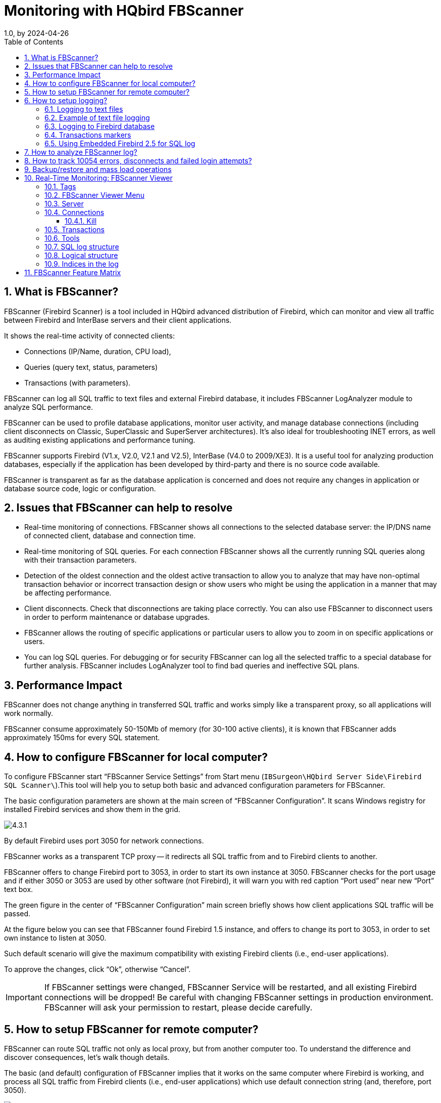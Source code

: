 = Monitoring with HQbird FBScanner
1.0, by 2024-04-26
:doctype: book
:sectnums:
:sectanchors:
:toc: left
:toclevels: 3
:outlinelevels: 6:0
:icons: font
:experimental:
:imagesdir: images

== What is FBScanner?

FBScanner (Firebird Scanner) is a tool included in HQbird advanced distribution of Firebird, which can monitor and view all traffic between Firebird and InterBase servers and their client applications.

It shows the real-time activity of connected clients:

* Connections (IP/Name, duration, CPU load),
* Queries (query text, status, parameters)
* Transactions (with parameters).

FBScanner can log all SQL traffic to text files and external Firebird database, it includes FBScanner LogAnalyzer module to analyze SQL performance.

FBScanner can be used to profile database applications, monitor user activity, and manage database connections (including client disconnects on Classic, SuperClassic and SuperServer architectures). It`'s also ideal for troubleshooting INET errors, as well as auditing existing applications and performance tuning.

FBScanner supports Firebird (V1.x, V2.0, V2.1 and V2.5), InterBase (V4.0 to 2009/XE3). It is a useful tool for analyzing production databases, especially if the application has been developed by third-party and there is no source code available.

FBScanner is transparent as far as the database application is concerned and does not require any changes in application or database source code, logic or configuration.

== Issues that FBScanner can help to resolve

* Real-time monitoring of connections. FBScanner shows all connections to the selected database server: the IP/DNS name of connected client, database and connection time.
* Real-time monitoring of SQL queries. For each connection FBScanner shows all the currently running SQL queries along with their transaction parameters.
* Detection of the oldest connection and the oldest active transaction to allow you to analyze that may have non-optimal transaction behavior or incorrect transaction design or show users who might be using the application in a manner that may be affecting performance.
* Client disconnects. Check that disconnections are taking place correctly. You can also use FBScanner to disconnect users in order to perform maintenance or database upgrades.
* FBScanner allows the routing of specific applications or particular users to allow you to zoom in on specific applications or users.
* You can log SQL queries. For debugging or for security FBScanner can log all the selected traffic to a special database for further analysis. FBScanner includes LogAnalyzer tool to find bad queries and ineffective SQL plans.


== Performance Impact

FBScanner does not change anything in transferred SQL traffic and works simply like a transparent proxy, so all applications will work normally.

FBScanner consume approximately 50-150Mb of memory (for 30-100 active clients), it is known that FBScanner adds approximately 150ms for every SQL statement.

== How to configure FBScanner for local computer?

To configure FBScanner start "`FBScanner Service Settings`" from Start menu (`IBSurgeon\HQbird Server Side\Firebird SQL Scanner\`).This tool will help you to setup both basic and advanced configuration parameters for FBScanner.

The basic configuration parameters are shown at the main screen of "`FBScanner Configuration`". It scans Windows registry for installed Firebird services and show them in the grid.

image::4.3.1.png[]

By default Firebird uses port 3050 for network connections.

FBScanner works as a transparent TCP proxy -- it redirects all SQL traffic from and to Firebird clients to another.

FBScanner offers to change Firebird port to 3053, in order to start its own instance at 3050. FBScanner checks for the port usage and if either 3050 or 3053 are used by other software (not Firebird), it will warn you with red caption "`Port used`" near new "`Port`" text box.

The green figure in the center of "`FBScanner Configuration`" main screen briefly shows how client applications SQL traffic will be passed.

At the figure below you can see that FBScanner found Firebird 1.5 instance, and offers to change its port to 3053, in order to set own instance to listen at 3050.

Such default scenario will give the maximum compatibility with existing Firebird clients (i.e., end-user applications).

To approve the changes, click "`Ok`", otherwise "`Cancel`".

[IMPORTANT]
====
If FBScanner settings were changed, FBScanner Service will be restarted, and all existing Firebird connections will be dropped! Be careful with changing FBScanner settings in production environment. FBScanner will ask your permission to restart, please decide carefully.
====

== How to setup FBScanner for remote computer?

FBScanner can route SQL traffic not only as local proxy, but from another computer too. To understand the difference and discover consequences, let's walk though details.

The basic (and default) configuration of FBScanner implies that it works on the same computer where Firebird is working, and process all SQL traffic from Firebird clients (i.e., end-user applications) which use default connection string (and, therefore, port 3050).

image::4.3.2.png[]

Sometimes it's not convenient to setup FBScanner to process all requests, for example, in case of:

* Only several (may be, the single workstation) workstations need to be profiled/logged
* Only certain application or narrow functionality need to be profiled
* Developers need to check some SQL code on the live database -- gather SQL log with execution statistics, plans, etc.
* Heavy load (too many workstations). In case of heavy load FBScanner can consume resources of the main server, and it's better to move FBScanner (as well as FBScanner log, if it's enabled, to the dedicated computer).
* Linux server. If Firebird works on Linux, it's possible to route SQL traffic through remote instance of FBScanner on Windows.

In these cases the good idea is to setup FBScanner at the remote computer and pass only part of SQL traffic through it. It also makes possible to perform necessary analysis of SQL without changing ports or other configuration at server -- the only needed adjustment will be change host name in client applications' connections strings.

One of the frequent use cases for setting up FBScanner in remote configuration is using it as debug console for developer computer, so developer can see in real-time (with FBScanner LogViewer) or afterwards (with FBScanner LogAnalyzer) all SQLs from own computer to the Firebird server.

At the figure below you can see how it can look like:

image::4.3.3.png[]

Now let's back to the configuration and see how easy to setup FBScanner to route SQL traffic at the remote computer.

At the bottom of the main screen of "`FBScanner Configuration`" you can see the following default settings (for Firebird 2.5 example we considered above):

image::4.3.4.png[]

In order to setup FBScanner to route SQL traffic to the remote Firebird, we need to change "`Server Type`" from "`Local...`" to "`Remote`". It will change the main screen of the configuration tool.

First of all, we need to specify network name (or IP) of the computer with Firebird instance and port where it will be used -- it should be entered into "`Interface`" text box.

Then we need to specify Firebird version -- in our example it's Firebird 1.5.

FBScanner instance also has "`Interface`" -- it's the list of network adapters found at the computer. If you need to bind FBScanner to one of them and disable connections from other network adapters, choose one of the adapters from the drop-down list. By default FBScanner will accept Firebird clients`' requests from all network adapters.

Below you can see the example of FBScanner configuration to route SQL traffic to remote Firebird instance, which resides on *myserver1* computer and works on default port 3050.

image::4.3.5.png[]

Click "`Ok`" to confirm new settings, and FBScanner will route SQL requests to the remote Firebird.

[IMPORTANT]
====
If you need to pass SQL traffic from client applications through remote FBScanner, please change Firebird appropriate connection string. For example, if originally client applications have connected with "`*myserver1:C:\Database\data.fdb*`", in order to pass SQL traffic through FBScanner in this example you need to change connection string to "`*computer1:C:\Database\data.fdb*`" (where `computer1` is the network name of the computer where FBScanner works).
====

== How to setup logging?

From Start menu run "`Firebird Scanner\FBScanner Settings`", then click button "`Advanced options`" (in the right bottom of the main screen).

image::4.3.6.png[]

At the dialog click tab "`SQL log`".

image::4.3.7.png[]

By default logging is disabled.

[IMPORTANT]
====
It's important to understand that logging to SQL database will write all SQL operations, including transactions, connects, etc. It means that SQL log database will consume the same amount of resources (CPU, HDD, etc) as the main database does. Due to this fact for heavy load environments we recommend to use remote configuration of FBScanner for SQL logging.
====

There are 2 options for logging -- to file and to Firebird log database.

=== Logging to text files

File logging creates text file for each connection where FBScanner writes SQL and transactions operators. We recommend file logging for debug purposes and during development -- it's suitable to investigate linear SQL code. If there are a lot of connections, file logging becomes not very suitable.

To enable file logging, click radio button near "`File`" option and set folder where to store file logs (check that specified folder exists first!):

image::4.3.8.png[]

Then click "`Ok`".

[IMPORTANT]
====
Enabling logging will require restart of FBScanner Service, so all current connections will be dropped. FBScanner will ask your permission to do it immediately.
====

=== Example of text file logging

For the following `isql` commands

[listing]
----
Use CONNECT or CREATE DATABASE to specify a database

SQL> connect "localhost:E:\Temp\TEST15_2.FDB";
Database:  "localhost:E:\Temp\TEST15_2.FDB"

SQL> create table t1(i1 integer, c1 varchar(150));
SQL> create table t2(i2 integer, b1 blob);
SQL> select count(*) from t1;

COUNT
============
0

SQL> insert into t1(i1, c1) values(1, 'test');
SQL> select count(*) from t1;

COUNT
============
1

SQL> exit;
----

FBScanner created the following log:

[listing]
----
/* Log created by FBScanner v2.7.19
14.01.2011 16:06:07
	  Client IP      = 127.0.0.1
	  Client Name    = ibsurgeon3
	  Client Process = isql [1884]
*/
CONNECT '127.0.0.1/3053:E:\Temp\TEST15_2.FDB' USER 'SYSDBA';

/* 14.01.2011 16:06:09 */
/* TrID=20; */
SET TRANSACTION READ WRITE WAIT SNAPSHOT;

/* 14.01.2011 16:06:09 */
/* TrID=22; isc_tpb_version1, isc_tpb_write, isc_tpb_read_committed, isc_tpb_wait,
   isc_tpb_no_rec_version */
SET TRANSACTION READ WRITE WAIT ISOLATION LEVEL READ COMMITTED NO RECORD_VERSION;

/* 14.01.2011 16:06:19 */
/* QrID=26 TrID=22; EXECUTE */
create table t1(i1 integer, c1 varchar(150));

/* 14.01.2011 16:06:19 */
/* QrID=26 TrID=22; INFO */

/* 14.01.2011 16:06:19 */
/* TrID=22; */
COMMIT;

/* 14.01.2011 16:06:33 */
/* TrID=27; isc_tpb_version1, isc_tpb_write, isc_tpb_read_committed, isc_tpb_wait,
   isc_tpb_no_rec_version */
SET TRANSACTION READ WRITE WAIT ISOLATION LEVEL READ COMMITTED NO RECORD_VERSION;

/* 14.01.2011 16:06:33 */
/* QrID=31 TrID=27; EXECUTE */
create table t2(i2 integer, b1 blob);

/* 14.01.2011 16:06:33 */
/* QrID=31 TrID=27; INFO */

/* 14.01.2011 16:06:41 */
/* TrID=32; isc_tpb_version1, isc_tpb_write, isc_tpb_read_committed, isc_tpb_wait,
   isc_tpb_no_rec_version */
SET TRANSACTION READ WRITE WAIT ISOLATION LEVEL READ COMMITTED NO RECORD_VERSION;

/* 14.01.2011 16:06:41 */
/* QrID=36 TrID=20; EXECUTE */
select count(*) from t1;

/* 14.01.2011 16:06:41 */
/* QrID=36 TrID=20; INFO */

/*
	Fetch count     = 1
*/

/* 14.01.2011 16:07:11 */
/* QrID=38 TrID=20; EXECUTE */
insert into t1(i1, c1) values(1, 'test');

/* 14.01.2011 16:07:17 */
/* QrID=40 TrID=20; EXECUTE */
select count(*) from t1;

/* 14.01.2011 16:07:17 */
/* QrID=40 TrID=20; INFO */

/*
	Fetch count     = 1
*/

/* 14.01.2011 16:07:26 */
/* TrID=32; */
COMMIT;

/* 14.01.2011 16:07:26 */
/* TrID=27; */
COMMIT;

/* 14.01.2011 16:07:26 */
/* TrID=20; */
COMMIT;
----

As you can see, file log is useful to understand how SQL commands were run inside the single connect.

=== Logging to Firebird database

Before you start with SQL log, it's necessary to understand some implementation details, which can be important for production systems.

In general logging to Firebird database is implemented in the straightforward way: FBScanner service writes all traffic to the external Firebird database. Firebird database with log can be at the same computer where FBScanner resides, or at the remote computer.

Please consider the following requirements for SQL log configuration:

* Log database (and appropriate Firebird instance) should be in Firebird 2.5 format (since FBScanner 2.7.15). If you are forced to use FBScanner at the computer with another Firebird version, you need to use embedded Firebird 2.5 to store log.
* SQL traffic from all logged connections is written into the single table, with appropriate markers (from what computer, application, user, etc. this particular record was created).
* Log database can consume significant amount of resources in case of heavy load. For many connections it`'s recommended to setup FBScanner and Firebird log database at dedicated computer.
* In many cases it`'s not necessary to log all connections, because they repeat the same set of SQL queries. Careful investigation of the single connection can be the most effective way to find performance problems.

To enable SQL logging, click on "`SQL`" radio button. It will enable appropriate text boxes and controls.

image::4.3.9.png[]

First of all, click button "`Edit`".

image::4.3.10.png[]

[IMPORTANT]
====
If you intend to use the same Firebird instance to log SQL traffic, you need to specify connections string with explicit and direct port.
In our example it will be port 3053, and connection string looks like `127.0.0.1/3053:C:\FBScanner_log.fdb`
====

In this dialog you also need to specify how to connect to database with log.

If there is no database with specified name, create new database -- click "`Create database log`".

Test connection with log database -- click "`Test connection`".

Click "`Ok`" to save settings.

=== Transactions markers

FBScanner can gather information about transactions markers (in the same way like IBSurgeon Transaction Monitors does). Gathered information will be shown as graphs in FBScanner Log Analyzer.

For this purpose, FBScanner runs separate connect, which requires Login, Password and path to the appropriate client dll (if you track Firebird 1.5 with FBScanner, `fbclient.dll` from 1.5 will be required).

If you decide to gather transactions markers information, mark checkbox "`Collect transactions counters info`" and fill out "`Login`", "`Password`" and "`Client DLL`" fields.

=== Using Embedded Firebird 2.5 for SQL log

If you need to use SQL log at the computer where old Firebird is used (1.0, 1.5, 2.0, 2.1 or even InterBase), it's recommended to use Firebird 2.5 Embedded to store log.

You can download Firebird 2.5 Embedded from https://www.firebirdsql.org[www.firebirdsql.org].

Unpack the archive right into the FBScanner folder (`C:\Program Files\IBSurgeon\Firebird Scanner` by default) and rename `fbembed.dll` into `fbclient.dll`.

Folder structure will look like this

image::4.3.11.png[]

After that run "`Advanced options`", tab "`SQL logging`", radio button "`SQL`" and click "`Edit`", then in the "`Client library`" point to the renamed `fbclient.dll`, as it shown below.

image::4.3.12.png[]

[TIP]
====
In Embedded Firebird `fbclient.dll` represents the whole engine.
It works inside the process of FBScanner and there is no interaction with other installed Firebird instances, both full and embedded.
====

== How to analyze FBScanner log?

Many users told us that they did not realize how many queries, transactions and other operations are performed by their software. As you remember, FBScanner stores all information into the single table. It uses self-links to reduce the amount of stored information and it makes raw log hard to read and understand.

To facilitate log analysis we have created new module in FBScanner -- LogAnalyzer. It's available in IBSurgeon Deploy Center for all FBScanner users (inside "`Download`" section).

LogAnalyzer requires Firebird 2.5 to work with log database. It also creates new indices and runs heavy reporting queries, so it's recommended the following procedure:

. Setup logging and gather statistics for at least 1 day
. Copy log database to another computer with Firebird 2.5
. Connect to the copy of log database and perform analysis at the developer's computers
. Copy updated versions of log databases as necessary

To analyze log database, start LogAnalyzer and click "`Connect to FBScanner log base`", then fill out connection parameters and select log database.

image::4.3.13.png[]

At first start LogAnalyzer will create necessary indices, it can take several minutes.

After that LogAnalyzer will show the last available day in the log at the "`Server Load`" tab:

image::4.3.14.png[]

"`Server Load`" tab shows how many SQL queries were run per minute, and how much time they took to execute. Effectively it shows server load, i.e., number of queries and their execution times.

Zoom in (button in the top left corner of the tab "`Server load`"), drag graph by holding right-button of the mouse and select the peak you are interested to investigate -- click right-button to show popup-menu

image::4.3.15.png[]

It will show you tab "`All statements`", where you can browse SQL queries

image::4.3.16.png[]

Select any query to see its text and, if plan logging feature is enabled, its plan.

To follow the execution flow, you can right-click on the query and look for connection and transactions for this query

image::4.3.17.png[]

LogAnalyzer marks bold queries in the same transaction:

image::4.3.18.png[]

You can sort queries and, for example, find query with the longest execution time:

image::4.3.19.png[]

To know more about this query -- double-click on it and see more details

image::4.3.20.png[]

== How to track 10054 errors, disconnects and failed login attempts?

FBScanner automatically logs all 10054 errors, disconnects and failed login attempts with detailed description in the `FBScanner.log` file, which is in FBScanner main directory.

[listing]
----
19.08.2010 21:43:09
	Connect Error
	  Client IP      = 192.10.1.2
	  Client Name    =
	  DB Name        =
	  DB User        = MORTON
	  Client Process = SUPC [5520]
	  Client Process (by fbclient) = E:\TEMP\TEST1.EXE [5520]
	  STATUS         = [file  is not a valid database]


19.08.2010 21:43:25
	Login Failed
	  Client IP      = 127.0.0.1
	  Client Name    = ibsurgeon3
	  DB Name        = C:\Program Files\Jupiter2010\Data\data.gdb
	  DB User        = MORTON
	  Client Process = Jupiter.exe [3032]
	  Client Process (by fbclient) = E:\TEMP\TEST1.EXE [3032]
	  STATUS         = [Your user name and password are not defined.
Ask your database administrator to set up a Firebird login.]
----

== Backup/restore and mass load operations

To perform operations which do not require monitoring or debugging, like backup and restore or mass load of records (in billing systems) we recommend bypassing FBScanner service.

If FBScanner is installed in default recommended configuration, i.e., on port 3050 and Firebird is on port 3053, connection strings should be like this

[listing]
----
server_name/3053:Disk:\Path\database.fdb
----

example of connection string

[listing]
----
connect "localhost/3053:C:\TEMP\database.fdb" user "SYSDBA" password "masterkey";
----

Example of using backup command

[listing]
----
gbak.exe -b -g -v -user SYSDBA -pass masterkey localhost/3053:C:\TEMP\database.fdb C:\temp\backup.gbk
----

and, of course, using local connection string will always bypass FBScanner:

[listing]
----
gbak.exe -b -g -v -user SYSDBA -pass masterkey C:\TEMP\database.fdb C:\temp\backup.gbk
----

== Real-Time Monitoring: FBScanner Viewer

To monitor connections, queries and transaction in real-time FBScanner includes special tool namely FBScanner Viewer.

FBScanner Viewer shows momentary snapshot of SQL traffic between Firebird and monitored client applications.

image::4.3.21.png[]

In the first column we can see type of record -- connection, statements or transaction.

In the table below you can find description of all columns at main page of FBScanner Viewer (some columns are hidden by default, use menu Columns to turn them on/off):

[cols="1,1", options="header"]
|===
| Column title
| Column description


|! (first column)
|Indicates type of record in FBScanner Viewer -- there are separate set of values for SQL statements, transactions and connections.
They are described in the next table below.

Sign "`!`" in the title of this column means active filter -- click on the triangle at right side of sign "`!`" to adjust it.

|Tag
a|Green/red background shows CPU Usage in % (red -- Kernel, green -- Firebird).

Text is shows tags value (if it was specified in SQL query).

Example how to set tag values:

[listing]
----
SELECT * FROM RDB$DATABASE
/*FBSCANNER$CON_NAME=MyConnect;
FBSCANNER$TR_NAME=MyTransaction;
FBSCANNER$ST_NAME=SomeImportantQuery; */;
----

Also in this column you will see execution of `gbak` and `gfix` tools.

|Transaction Count
|Applicable for connection row.
Number of active transactions in the connection is shown.

It's very useful to find applications with auto-commit and other ineffective transaction management issues.

|PID
|Process ID for Firebird. Only for Classic Architecture

|Client IP
|IP of connection

|Client Name
|DNS of connection (if possible to resolve)

|Client Process Name
|Starting from Firebird 2.1, `fbclient.dll` shows name of client application. For example, `C:\Program Files\Firebird\Firebird_2_1\bin\isql.exe`

|Priority
|Priority of Firebird instance (Classic only)

|Database
|Database name or its alias, as it appears in the connection string

|User
|Users name -- for example, SYSDBA (it does not supported Trusted Authentication)

|Role
|Role of user

|Start
|For connection row -- connection time, for transaction -- start time of transaction, for statement -- query start time.

|Time
|`'NOW' - Start`; Time from the start moment

|Last Activity
|Time of last action for current connect/transaction/statement.

|Inactive
|`'NOW' - Last Activity`; Period of inactivity

|Latest Retaining
|Time of the most recent "`COMMIT RETAINING`" or "`ROLLBACK RETAINING`" in the current transaction

|Retaining
|`'NOW' - Latest Retaining`

|Received
|Bytes, received by client

|Sent
|Bytes, sent by client

|CPU Time
|Shows overall time consumed in connection/transaction/query. If there is more than 1 query in transactions, execution time of all queries will be summarized. The same rule is for connection time calculation.

|Prepare Time
|

|Execute Time
|

|Fetch Count
|Applicable only for statements. Number of rows, as it's reported by `fbclient.dll`

|Protocol
|Firebird protocol version for current session.

|Version
|Version of `fbclient.dll`/`gds32.dll`.

Version detection is not 100% correct: minor versions are considered as the same, JayBird and .NET Provider are considered as the same, InterBase 8.x = InterBase 9.x
|===

In the following table you can see details for the values appeared in the first column in FBScanner Viewer for SQL statements rows:

[cols="1,1", options="header"]
|===
| Flag
| Description


|A
|Allocated. Initial phase of SQL query life cycle

|P
|Prepared. Indicates that statement was prepared

|E
|Execute. Query is being executing at the moment

|C
|Closed statement. Execution is finished

|D
|Dropped statement.

|F
|Fetching is in progress

|f
|Fetching is in progress, but suspended at the moment (recordset is not fetched)

|c
|Closed cursor. All data was fetched.
|===

=== Tags

Tags allow assigning readable identifiers (names) to Connections, Queries and Transactions.

You just need to add these commentaries:

[listing]
----
SELECT COUNT(*) FROM RDB$DATABASE
/* FBSCANNER$CON_NAME=My_application;
   FBSCANNER$TR_NAME=Read_only_transaction_N1;
   FBSCANNER$ST_NAME=Customers_list_query; */
----

* FBSCANNER$CON_NAME= sets the name of connection. After the first assignment this name will be kept during the whole connection life.
* FBSCANNER$TR_NAME= sets the name of transaction. After the first assignment this name will be used during the whole life of transaction.
* FBSCANNER$ST_NAME= sets the name of query.

Tags are showed in the first column in FBScanner Viewer grid, and it`'s possible to filter tags by their names.

Tags are useful to quickly answer the following frequent questions:

* What program has launched this query? (developers need to mark with FBSCANNER$CON_NAME tag each database connection)
* What is the transaction for this query? (developers need to use FBSCANNER$TR_NAME tag to mark transactions)
* What is this very long query? (developer can mark long queries with readable names like "`Annual report`").

=== FBScanner Viewer Menu

FBScanner Viewer offers wide range of options to make debugging and optimization easier, which are accessible through its menu:

* *Server*
+
** Connect To
** Disconnect To
** Recent Servers
** Exit
* *Connections*
+
** Disconnect
** Disconnect Clients...
** Kill Process
** Latest Queries
** Oldest Connection
** Process Priority...
** Ping Client
** Ping All Clients
** Extract Plans
* *Transactions*
+
** OAT
* *Tools*
+
** *View Style*
+
*** Database Administrator (connections only)
*** Database Developer (without transactions)
*** Database Developer (with transactions)
** Language -- English, Italian, Russian, Portuguese
** Plugins
** Options
* *Columns* -- list of columns
* *Help*


=== Server

To connect to the FBScanner Service select Service\Connect To.

The following dialog will appear:

image::4.3.22.png[]

After selecting the server FBScanner Viewer will ask for password. There are 2 passwords -- for read-only access and for administrator (full) access. By default the password for read-only access is blank.

image::4.3.23.png[]

[TIP]
====
To setup passwords for FBScanner Viewer access you need to go to "`FBScanner Configuration`" -- "`Advanced Settings`".
====

*Server\Disconnect* disconnects FBScanner Viewer from FBScanner Service.

*Server\Recent Servers* shows list of most recent FBScanner Services where FBScanner Viewer connected to.

*Exit* closes FBScanner Viewer.

=== Connections

"`Disconnect`", "`Disconnect clients`" and "`Kill Process`" menu options are available only when connected to FBScanner Service with administrative rights.

*Disconnect* will ask to close the current connection (highlighted in the main FBScanner Viewer grid):

image::4.3.24.png[]

"`*Disconnect clients*`" runs the following dialog:

image::4.3.25.png[]

In the right side there is a list of connections, represented by databases names, or clients, or user, according the filter above.

Using > and < buttons, administrator can select connections to be disconnected and then click "`Disconnect`" button.

Disconnect will be done by emulation of 10054 error -- there will be appropriate record(s) in the `firebird.log` (`interbase.log`) and in `FBScanner.log`.

==== Kill

There are few cases when you need to kill Firebird process, and we do not recommend it.

"`Kill process...`" asks for explicit killing of Firebird process, and it works only at local FBScanner and Classic Architecture:

image::4.3.26.png[]

It will not work with SuperServer or SuperClassic architectures.

"`*Latest Queries*`" shows list of 20 most recent queries in the selected connection:

image::4.3.27.png[]

It's useful for ad-hoc debugging, it works like "`Rewind`" button.

[TIP]
====
For full-fledged logging of SQL traffic enable SQL logging feature in FBScanner Service, and use FBScanner LogAnalyzer to look through the log.
====

"`*Oldest Connection*`" shows the oldest connection in the grid.

"`*Process Priority*`" is applicable only for local FBScanner installation with Classic architecture.
It enables to set process priority for Classic instances.

"`*Ping Client*`" allows to check – is selected connection still alive?

"`*Ping All Clients*`" checks all connections in the same way.

"`*Extract plans*`" starts plan extracting for selected connect. Extracted plans are shown in the grid, and also stored in the SQL (or text) log.
If logging is not enabled, nothing happens. To enable plan extraction for all connects, use appropriate setting in "`FBScanner Configuration`".

=== Transactions

The single option *Transactions\OAT* will put selection in the grid to the oldest active transaction.

=== Tools

In menu "`Tools`" we can see several options.

With "`*View Style*`" user can select the most suitable representation of grid data:

* Database Administrator (connections only)
* Database Developer (without transactions)
* Database Developer (with transactions)

FBScanner Viewer is localized in 4 languages.

Use *Tools\Language* to switch between languages:

image::4.3.28.png[]

"`*Plugins*`" option enables plugins.

For more information please contact link:mailto:support@ib-aid.com[support@ib-aid.com]

"`*Options*`" is another way to change some of FBScanner Service parameters.

image::4.3.29.png[]

Please consider appropriate session of this guide for details of FBScanner Service Configuration.

=== SQL log structure

FBScanner stores SQL traffic in the following table:

[source,sql]
----
CREATE TABLE FBSCANNER$LOG
(
    ID                   BIGINT NOT NULL,
    IDATTACHMENT         BIGINT,
    IDTRANSACTION        BIGINT,
    PID                  INTEGER,
    ROW_TYPE             INTEGER NOT NULL,
    CLIENT_IP            VARCHAR(24),
    CLIENT_NAME          VARCHAR(256),
    CUSTOM_NAME          VARCHAR(256),
    SUBNET_NAME          VARCHAR(256),
    DB_FILENAME          VARCHAR(512),
    DB_USER              VARCHAR(512),
    DB_ROLE              VARCHAR(512),
    START_TIME           TIMESTAMP DEFAULT 'NOW' NOT NULL,
    END_TIME             TIMESTAMP,
    LAST_ACTIVITY        TIMESTAMP DEFAULT 'NOW' NOT NULL,
    LAST_RETAINING       TIMESTAMP,
    WORK_TIME            INTEGER DEFAULT 0 NOT NULL,
    CPU_TIME_USER        INTEGER DEFAULT 0 NOT NULL,
    CPU_TIME_PRIVILEGED  INTEGER DEFAULT 0 NOT NULL,
    FETCH_COUNT          INTEGER DEFAULT 0 NOT NULL,
    RESULT               INTEGER,
    SQL_TEXT             BLOB SUB_TYPE 1 SEGMENT SIZE 80,
    SQL_TEXT2            BLOB SUB_TYPE 1 SEGMENT SIZE 80,
    SQL_PLAN             BLOB SUB_TYPE 1 SEGMENT SIZE 80,
    PREPARE_TIME         INTEGER DEFAULT 0 NOT NULL,
    EXECUTE_TIME         INTEGER DEFAULT 0 NOT NULL
);
----

=== Logical structure

There are 3 levels of hierarchy in this table:

* `ID` -- primary key
* `IDATTACHMENT` and `IDTRANSACTION` -- foreign keys referenced to FBSCANNER$LOG.ID
* `ROW_TYPE` -- hierarchy level (0, 1, 2 )

.Level 1. Connection. ROW_TYPE = 0
[cols="1,1", frame="all"]
|===
|PID
|Process ID (only for local FBScanner)

|ROW_TYPE
|0

|CLIENT_IP
|IP address of client

|CLIENT_NAME
|DNS name

|CUSTOM_NAME
|Connection tag (if assigned in query text)

|SUBNET_NAME
|Logical name of subnet. See file `FBScanner.subnets`

|DB_FILENAME
|Database alias or full database path

|DB_USER
|User name

|DB_ROLE
|User role

|START_TIME
|Start of connection

|END_TIME
|End of connection
|===


.Level 2. Transaction. ROW_TYPE = 1
[cols="1,1", frame="all"]
|===
|IDATTACHMENT
|Connection ID

|ROW_TYPE
|1

|CUSTOM_NAME
|Transaction tag (if assigned)

|START_TIME
|Transaction start time

|END_TIME
|Transaction end time

|LAST_RETAINING
|Time of most recent commit retaining or rollback retaining

|RESULT
|

0 – transaction is active

1 – Commit

2 – Rollback

|SQL_TEXT
|Transaction flags
|===



.Level 3. Statement. ROW_TYPE = 2
[cols="1,1", frame="all"]
|===
|IDATTACHMENT
|Connection ID

|IDTRANSACTION
|Transaction ID

|ROW_TYPE
|2

|CUSTOM_NAME
|Query tag (if assigned)

|START_TIME
|Query start time

|WORK_TIME
|Time till the answer from server

|CPU_TIME_USER
|CPU Time (local only)

|CPU_TIME_PRIVILEGED
|CPU Kernel Time (local only)

|FETCH_COUNT
|Number of records, returned by query

|RESULT
|0 -- query executed successfully, otherwise this field contains SQLCODE of error

|SQL_TEXT
|Query text (with parameters)

|SQL_TEXT2
|Original query text(NULL if equal to SQL_TEXT)

|SQL_PLAN
|Query execution plan (if "`Extract plans`" setting is enabled)

|**PREPARE_TIME**
|Prepare time

|**EXECUTE_TIME**
|Query execution time
|===

=== Indices in the log

Initially log database contains only primary key index.

FBScanner Log Analyzer creates necessary indices at the first connect.

== FBScanner Feature Matrix

[cols="1,4,1,1"]
|===
.2+h| #
.2+h| Feature
2+h|FBScanner mode

h| Agent
h| Remote


|
|Operation Systems Support
|
|

|
|**Windows**
|X
|X

|
|Linux, Mac OS X, Free BSD
|
|X

|
|Firebird and InterBase versions supported
|
|

|
|Firebird 1.0, Yaffil 1.0 (including logging)
|X
|X

|
|Firebird 1.5 (including logging)
|X
|X

|
|Firebird 2.0 (including logging)
|X
|X

|
|Firebird 2.1 (including logging)
|X
|X

|
|Firebird 2.5 (including logging + SuperClassic support)
|X
|X

|
|InterBase 6.0-2009/XE (including logging)
|X
|X

|**1**
|**Connections**
|
|

|**__1.1__**
|**__Information about established connections in the FBScanner Viewer:__**
|
|

|
|Firebird/InterBase user login
|X
|X

|
|IP-address or computer name
|X
|X

|
|Connection time and time of the latest activity
|X
|X

|
|Priority of processes (only for Classic architecture)
|X
|

|**__1.2__**
|**__Connection management (requires logging to FBScanner Viewer with Admin rights)__**
|
|

|
|Safe disconnect of one or several connections using TCP/IP connection interruption (imitation of 10054 error)
|X
|X

|
|Changing of processes priority in Classic architecture (for example, to adjust priority of long running report or something like this. Using tags administrator can recognize connection where report is working -- see below in "`Tags`").
|X
|

|
|Automatic priority settings for Firebird with Classic architecture.
In FBScanner configuration administrator can set up automatic correspondence:

Specified IP or subnet of IPs -- set priority X

Specified hostname -- set priority X

Specified database name -- set priority X

Specified user login name -- set priority X
|X
|

|
|Killing of Classic processes, not recommended to use, but sometimes it is helpful
|X
|

|
|Ability to restrict all connections (to perform some operations which require exclusive access)
|X
|X

|
|Filtering connections viewing using all connections parameters (except time information)
|X
|X

|
|White and black list of databases to connect
|X
|X

|
|White and black list of IP addresses (clients)
|X
|X

|
|Restriction of connections # -- administrator can limit the number of connections
|X
|X

|
|Emulation of "`Wrong login/password`" error for denied connections
|X
|

|
|Detection of old/incorrect versions of `fbclient.dll`/`gds32.dll`
|X
|X

|**__1.3__**
|**__Logging events related with connections__**
|X
|X

|
|FBScanner logs unsuccessful login attempts in the `FBScanner.log`. For each unsuccessful login attempt FBScanner writes the following information: IP-address, login name, database and time of login attempt.
|X
|X

|
|

If connection was broken (10054 error), FBScanner determines and logs one of the 5 type of disconnects:

Client application was closed improperly (for instance, application was closed by Task Manager)

Connection was closed by time-out (it`'s possible to set forced disconnect in FBScanner to close connect by time-out too)

Server crashed (`fbserver` or `fb_inet_server` crashed)

Server process (`fbserver` or `fb_inet_server`) was killed from the FBScanner

Disconnect of connections from FBScanner Viewer

For all cases above FBScanner writes the IP-address of disconnected client(s) and the reason of disconnect.
This is very useful feature to find and eliminate 10054 errors.
|X
|X


|**2.**
|**Transactions**
|
|

|**__2.1.__**
|**__Transactions are shown inside appropriate connections__**
|
|

|
|Transactions' flags
|X
|X

|
|Lifetime of transactions
|X
|X

|
|Using OAT button you can find the oldest active transaction in real-time and review related connection/queries.
|X
|X

|**3.**
|**Queries (statements)**
|
|

|**__3.1__**
|**__Information about queries(statements)__**
|
|

|
|Start time
|X
|X

|
|Query text
|X
|X

|
|Transaction of the query
|X
|X

|
|Status (prepare/execute/...)
|X
|X

|
|Filtering by statement status (by default Closed statements are hidden)
|X
|X

|
|Instant CPU load indicator
|X
|X

|
|If query PREPARE or execution caused error, FBScanner writes `SQLCODE` to the log (for example, "`primary key violation`")
|
|

|**__3.2__**
|**__Additional operations with queries__**
|
|

|
|Ad-hoc plan extraction for queries

Can be performed for all connections (should be set ON in FBScanner configuration utility)

Can be turned ON/OFF for selected connection only in the FBScanner Viewer

In both cases plans will be logged to the overall log if logging is ON.
|X
|X

|**4.**
|**Tags**
|
|

|
a|Tags allow assigning readable identifiers (names) to Connections, Queries and Transactions. You just need to add these commentaries:

[source]
----
SELECT COUNT(*) FROM RDB$DATABASE
/* FBSCANNER$CON_NAME=My_application;
FBSCANNER$TR_NAME=Read_only_transaction_N1;
FBSCANNER$ST_NAME=Customers_list_query; */
----

|X
|X

|
|`FBSCANNER$CON_NAME=` sets the name of connection. After the first assignment this name will be kept during the whole connection life.
|X
|X

|
|`FBSCANNER$TR_NAME=` sets the name of transaction. After the first assignment this name will be used during the whole life of transaction
|X
|X

|
|`FBSCANNER$ST_NAME=` sets the name of query.
|
|

|
|Tags are showed in special column in FBScanner Viewer
|X
|X

|
|It's possible to filter tags by their names
|X
|X

|
a|Tags are useful to quickly answer the following frequent questions:

* What program has launched this query? (developers need to mark with FBSCANNER$CON_NAME tag each database connection)
* What is the transaction for this query? (developers need to use FBSCANNER$TR_NAME tag to mark transactions)
* What is this very long query? (developer can mark long queries with readable names like "`Annual report`")
|X
|X

|**5.**
|**Logging**
|
|

|
|Logging allows intercepting all queries and writing them to the external Firebird database. FYI, logging cannot be replaced with Firebird 2.1 or InterBase system tables, because they provide only snapshots of programs.
|X
|X

|
|Connections, queries and transactions are logged
|X
|X

|
|All executed queries are logged (only prepared quires skipped)
|X
|X

|
|Queries are stored with information about their connection and transaction
|X
|X

|
|All transactions are logged, even rolled back. Transaction log record has column `RESULT` which shows was transaction committed or rolled back.
|X
|X

|
|If plan extraction is on, queries plans are logged too
|X
|X

|
|Automatic creation of database for logging
|X
|X

|
|Automatic creation of tables to logging in any Firebird database
|X
|X
|===
